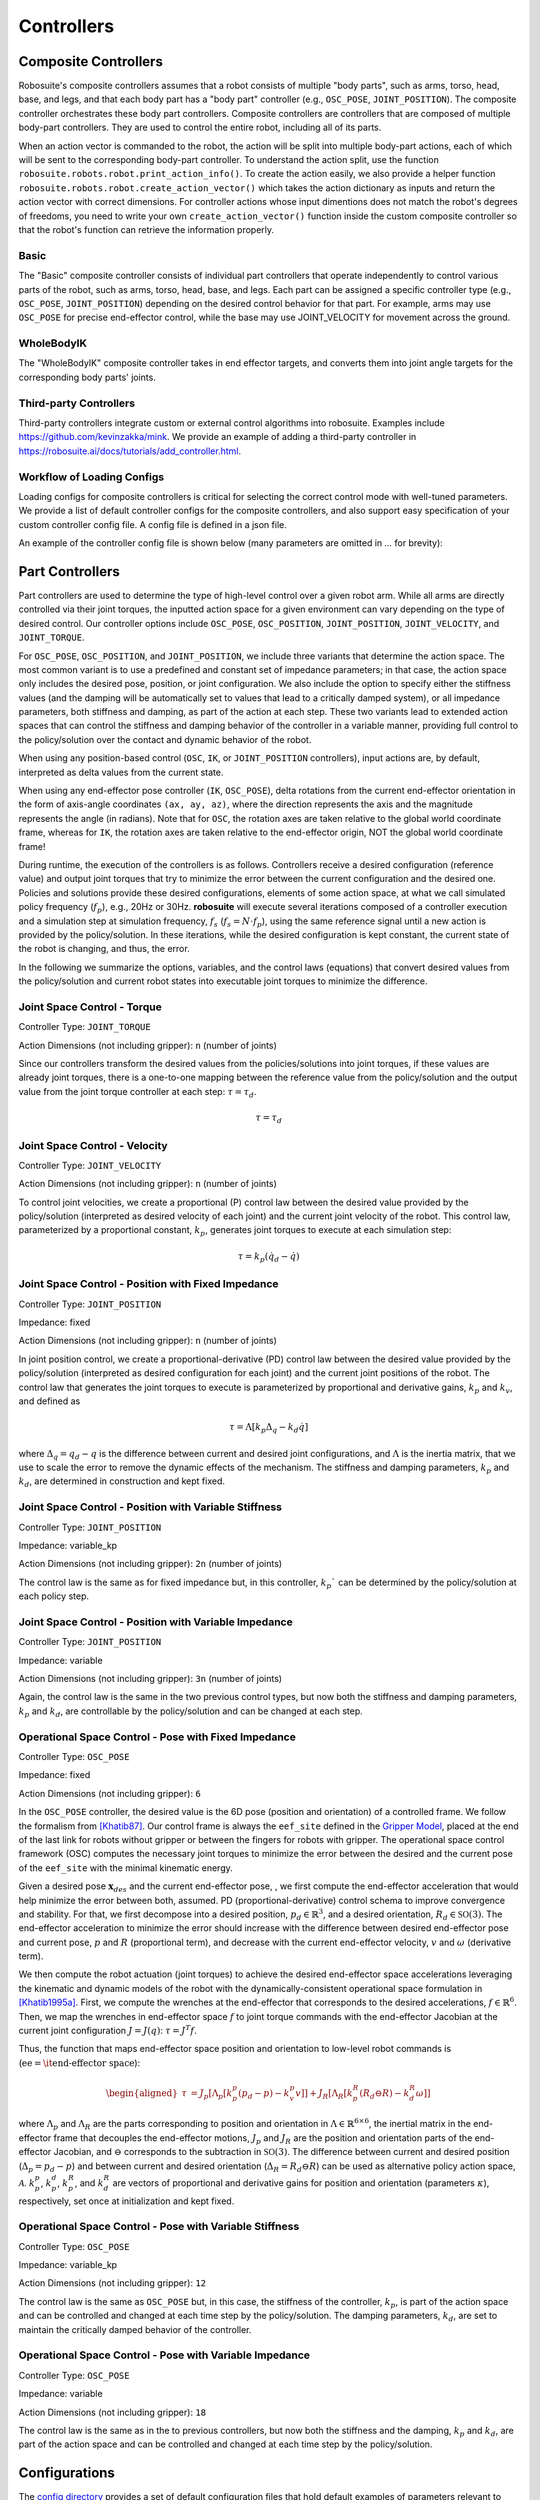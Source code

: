 Controllers
==============

Composite Controllers
---------------------

Robosuite's composite controllers assumes that a robot consists of multiple "body parts", such as arms, torso, head, base, and legs, and that each body part has
a "body part" controller (e.g., ``OSC_POSE``, ``JOINT_POSITION``). The composite controller orchestrates these body part controllers.
Composite controllers are controllers that are composed of multiple body-part controllers. 
They are used to control the entire robot, including all of its parts. 

When an action vector is commanded to the robot, the action will be split into multiple body-part actions, each of which will be sent to the corresponding body-part 
controller. To understand the action split, use the function ``robosuite.robots.robot.print_action_info()``. 
To create the action easily, we also provide a helper function ``robosuite.robots.robot.create_action_vector()`` which takes the action dictionary as 
inputs and return the action vector with correct dimensions. For controller actions whose input dimentions does not match the robot's degrees of freedoms, 
you need to write your own ``create_action_vector()`` function inside the custom composite controller so that the robot's function can retrieve the information properly.

**Basic**
******

The "Basic" composite controller consists of individual part controllers that operate independently to control various parts of the robot, such as arms, torso, head, base, and legs.
Each part can be assigned a specific controller type (e.g., ``OSC_POSE``, ``JOINT_POSITION``) depending on the desired control behavior for that part. 
For example, arms may use ``OSC_POSE`` for precise end-effector control, while the base may use JOINT_VELOCITY for movement across the ground. 


**WholeBodyIK**
*************

The "WholeBodyIK" composite controller takes in end effector targets, and converts them into joint angle targets for the corresponding body parts' joints.


**Third-party Controllers**
***********************

Third-party controllers integrate custom or external control algorithms into robosuite. Examples include https://github.com/kevinzakka/mink. We provide 
an example of adding a third-party controller in https://robosuite.ai/docs/tutorials/add_controller.html.


Workflow of Loading Configs
****************************
Loading configs for composite controllers is critical for selecting the correct control mode with well-tuned parameters. We provide a list of default controller configs for the composite controllers, and also support easy specification of your custom controller config file. A config file is defined in a json file. 

An example of the controller config file is shown below (many parameters are omitted in `...` for brevity):

.. toggle::

    Example for defining BASIC controller.

    .. code-block:: json

        {
        "type": "BASIC",
        "body_parts": {
            "arms": {
                "right": {
                    "type": "OSC_POSE",
                    "input_max": 1,
                    "input_min": -1,
                    "output_max": [0.05, 0.05, 0.05, 0.5, 0.5, 0.5],
                    "output_min": [-0.05, -0.05, -0.05, -0.5, -0.5, -0.5],
                    "kp": 150,
                    ...
                },
                "left": {
                    "type": "OSC_POSE",
                    ...
                }
            },
            "torso": {
                "type" : "JOINT_POSITION",
                ...
            },
            "head": {
                "type" : "JOINT_POSITION",
                ...
            },
            "base": {
                "type": "JOINT_VELOCITY",
                ...
            },
            "legs": {
                "type": "JOINT_POSITION",
                ...
            }
            }
        }



Part Controllers
------------------ 

Part controllers are used to determine the type of high-level control over a given robot arm. While all arms are directly controlled via their joint torques, the inputted action space for a given environment can vary depending on the type of desired control. Our controller options include ``OSC_POSE``, ``OSC_POSITION``, ``JOINT_POSITION``, ``JOINT_VELOCITY``, and ``JOINT_TORQUE``.

For ``OSC_POSE``, ``OSC_POSITION``, and ``JOINT_POSITION``, we include three variants that determine the action space. The most common variant is to use a predefined and constant set of impedance parameters; in that case, the action space only includes the desired pose, position, or joint configuration. We also include the option to specify either the stiffness values (and the damping will be automatically set to values that lead to a critically damped system), or all impedance parameters, both stiffness and damping, as part of the action at each step. These two variants lead to extended action spaces that can control the stiffness and damping behavior of the controller in a variable manner, providing full control to the policy/solution over the contact and dynamic behavior of the robot.

When using any position-based control (``OSC``, ``IK``, or ``JOINT_POSITION`` controllers), input actions are, by default,
interpreted as delta values from the current state.

When using any end-effector pose controller (``IK``, ``OSC_POSE``), delta rotations from the current end-effector orientation
in the form of axis-angle coordinates ``(ax, ay, az)``, where the direction represents the axis and the magnitude
represents the angle (in radians). Note that for ``OSC``, the rotation axes are taken relative to the global world
coordinate frame, whereas for ``IK``, the rotation axes are taken relative to the end-effector origin, NOT the global world coordinate frame!

During runtime, the execution of the controllers is as follows. Controllers receive a desired configuration (reference value) and output joint torques that try to minimize the error between the current configuration and the desired one. Policies and solutions provide these desired configurations, elements of some action space, at what we call simulated policy frequency (:math:`f_{p}`), e.g., 20Hz or 30Hz. **robosuite** will execute several iterations composed of a controller execution and a simulation step at simulation frequency, :math:`f_s` (:math:`f_s = N\cdot f_p`), using the same reference signal until a new action is provided by the policy/solution. In these iterations, while the desired configuration is kept constant, the current state of the robot is changing, and thus, the error.

In the following we summarize the options, variables, and the control laws (equations) that convert desired values from the policy/solution and current robot states into executable joint torques to minimize the difference.

Joint Space Control - Torque
*********************************
Controller Type: ``JOINT_TORQUE``

Action Dimensions (not including gripper): ``n`` (number of joints)

Since our controllers transform the desired values from the policies/solutions into joint torques, if these values are already joint torques, there is a one-to-one mapping between the reference value from the policy/solution and the output value from the joint torque controller at each step: :math:`\tau = \tau_d`.

.. math::
    \begin{equation}
    \tau = \tau_d
    \end{equation}

Joint Space Control - Velocity
*********************************
Controller Type: ``JOINT_VELOCITY``

Action Dimensions (not including gripper): ``n`` (number of joints)

To control joint velocities, we create a proportional (P) control law between the desired value provided by the policy/solution (interpreted as desired velocity of each joint) and the current joint velocity of the robot. This control law, parameterized by a proportional constant, :math:`k_p`, generates joint torques to execute at each simulation step:

.. math::
    \tau = k_p (\dot{q}_d - \dot{q})


Joint Space Control - Position with Fixed Impedance
********************************************************
Controller Type: ``JOINT_POSITION``

Impedance: fixed

Action Dimensions (not including gripper): ``n`` (number of joints)

In joint position control, we create a proportional-derivative (PD) control law between the desired value provided by the policy/solution (interpreted as desired configuration for each joint) and the current joint positions of the robot. The control law that generates the joint torques to execute is parameterized by proportional and derivative gains, :math:`k_p` and :math:`k_v`, and defined as

.. math::
    \begin{equation}
    \tau = \Lambda \left[k_p \Delta_q - k_d\dot{q}\right]
    \end{equation} 

where :math:`\Delta_q  = q_d - q` is the difference between current and desired joint configurations, and :math:`\Lambda` is the inertia matrix, that we use to scale the error to remove the dynamic effects of the mechanism. The stiffness and damping parameters, :math:`k_p` and :math:`k_d`, are determined in construction and kept fixed.

Joint Space Control - Position with Variable Stiffness
***********************************************************
Controller Type: ``JOINT_POSITION``

Impedance: variable_kp

Action Dimensions (not including gripper): ``2n`` (number of joints)

The control law is the same as for fixed impedance but, in this controller, :math:`k_p`` can be determined by the policy/solution at each policy step.

Joint Space Control - Position with Variable Impedance
***********************************************************
Controller Type: ``JOINT_POSITION``

Impedance: variable

Action Dimensions (not including gripper): ``3n`` (number of joints)

Again, the control law is the same in the two previous control types, but now both the stiffness and damping parameters, :math:`k_p` and :math:`k_d`, are controllable by the policy/solution and can be changed at each step.

Operational Space Control - Pose with Fixed Impedance
**********************************************************
Controller Type: ``OSC_POSE``

Impedance: fixed

Action Dimensions (not including gripper): ``6``

In the ``OSC_POSE`` controller, the desired value is the 6D pose (position and orientation) of a controlled frame. We follow the formalism from `[Khatib87] <https://ieeexplore.ieee.org/document/1087068>`_. Our control frame is always the ``eef_site`` defined in the `Gripper Model <https://robosuite.ai/docs/modeling/robot_model.html#gripper-model>`_, placed at the end of the last link for robots without gripper or between the fingers for robots with gripper. The operational space control framework (OSC) computes the necessary joint torques to minimize the error between the desired and the current pose of the ``eef_site`` with the minimal kinematic energy. 

Given a desired pose :math:`\mathbf{x}_{\mathit{des}}` and the current end-effector pose, , we first compute the end-effector acceleration that would help minimize the error between both, assumed. PD (proportional-derivative) control schema to improve convergence and stability. For that, we first decompose into a desired position, :math:`p_d \in \mathbb{R}^3`, and a desired orientation, :math:`R_d \in \mathbb{SO}(3)`. The end-effector acceleration to minimize the error should increase with the difference between desired end-effector pose and current pose, :math:`p` and :math:`R` (proportional term), and decrease with the current end-effector velocity, :math:`v` and :math:`\omega` (derivative term).

We then compute the robot actuation (joint torques) to achieve the desired end-effector space accelerations leveraging the kinematic and dynamic models of the robot with the dynamically-consistent operational space formulation in `[Khatib1995a] <https://journals.sagepub.com/doi/10.1177/027836499501400103>`_. First, we compute the wrenches at the end-effector that corresponds to the desired accelerations, :math:`{f}\in\mathbb{R}^{6}`.
Then, we map the wrenches in end-effector space :math:`{f}` to joint torque commands with the end-effector Jacobian at the current joint configuration :math:`J=J(q)`: :math:`\tau = J^T{f}`. 

Thus, the function that maps end-effector space position and orientation to low-level robot commands is (:math:`\textrm{ee} = \textrm{\it end-effector space}`):

.. math::

    \begin{equation}
    \begin{aligned}
    \tau &= J_p[\Lambda_p[k_p^p (p_d - p) - k_v^p v]] + J_R[\Lambda_R\left[k_p^R(R_d \ominus R) - k_d^R \omega \right]]
    \end{aligned}
    \end{equation}

where :math:`\Lambda_p` and :math:`\Lambda_R` are the parts corresponding to position and orientation in :math:`\Lambda \in \mathbb{R}^{6\times6}`, the inertial matrix in the end-effector frame that decouples the end-effector motions, :math:`J_p` and :math:`J_R` are the position and orientation parts of the end-effector Jacobian, and :math:`\ominus` corresponds to the subtraction in :math:`\mathbb{SO}(3)`. The difference between current and desired position (:math:`\Delta_p= p_d - p`) and between current and desired orientation (:math:`\Delta_R = R_d \ominus R`) can be used as alternative policy action space, :math:`\mathcal{A}`. :math:`k_p^p`, :math:`k_p^d`, :math:`k_p^R`, and :math:`k_d^R` are vectors of proportional and derivative gains for position and orientation (parameters :math:`\kappa`), respectively, set once at initialization and kept fixed.

Operational Space Control - Pose with Variable Stiffness
*************************************************************
Controller Type: ``OSC_POSE``

Impedance: variable_kp

Action Dimensions (not including gripper): ``12``

The control law is the same as ``OSC_POSE`` but, in this case, the stiffness of the controller, :math:`k_p`, is part of the action space and can be controlled and changed at each time step by the policy/solution. The damping parameters, :math:`k_d`, are set to maintain the critically damped behavior of the controller.

Operational Space Control - Pose with Variable Impedance
*********************************************************
Controller Type: ``OSC_POSE``

Impedance: variable

Action Dimensions (not including gripper): ``18``

The control law is the same as in the to previous controllers, but now both the stiffness and the damping, :math:`k_p` and :math:`k_d`, are part of the action space and can be controlled and changed at each time step by the policy/solution. 


Configurations
---------------

The `config directory <https://github.com/ARISE-Initiative/robosuite/tree/master/robosuite/controllers/config>`_ provides a set of default configuration files that hold default examples of parameters relevant to individual controllers. Note that when creating your controller config templates of a certain type of controller, the listed parameters in the default example are required and should be specified accordingly.

Note: Each robot has its own default controller configuration which is called by default unless a different controller config is called.

Below, a brief overview and description of each subset of controller parameters are shown:

Controller Settings  
********************
* ``type``: Type of controller to control. Can be ``OSC_POSE``, ``OSC_POSITION``, ``IK_POSE``, ``JOINT_POSITION``, ``JOINT_VELOCITY``, or ``JOINT_TORQUE``
* ``interpolation``: If not ``null``, specified type of interpolation to use between desired actions. Currently only ``linear`` is supported.
* ``ramp_ratio``: If using ``linear`` interpolation, specifies the proportion of allotted timesteps (value from [0, 1]) over which to execute the interpolated commands.
* ``{...}_limits``: Limits for that specific controller. E.g.: for a ``JOINT_POSITION``, the relevant limits are its joint positions, ``qpos_limits`` . Can be either a 2-element list (same min/max limits across entire relevant space), or a list of lists (specific limits for each component)
* ``ik_{pos, ori}_limit``: Only applicable for IK controller. Limits the magnitude of the desired relative change in position / orientation.
* ``{input,output}_{min,max}``: Scaling ranges for mapping action space inputs into controller inputs. Settings these limits will automatically clip the action space input to be within the ``input_{min,max}`` before mapping the requested value into the specified ``output_{min,max}`` range. Can be either a scalar (same limits across entire action space), or a list (specific limits for each action component)
* ``kp``: Where relevant, specifies the proportional gain for the controller. Can be either be a scalar (same value for all controller dimensions), or a list (specific values for each dimension)
* ``damping_ratio``: Where relevant, specifies the damping ratio constant for the controller.
* ``impedance_mode``: For impedance-based controllers (``OSC_*``, ``JOINT_POSITION``), determines the impedance mode for the controller, i.e. the nature of the impedance parameters. It can be ``fixed``, ``variable``, or ``variable_kp`` (kd is adjusted to provide critically damped behavior).
* ``kp_limits, damping_ratio_limits``: Only relevant if ``impedance_mode`` is set to ``variable`` or ``variable_kp``. Sets the limits for the resulting action space for variable impedance gains.
* ``control_delta``: Only relevant for ``OSC_POSE`` or ``OSC_POSITION`` controllers. ``true`` interprets input actions as delta values from the current robot end-effector position. Otherwise, assumed to be absolute (global) values
* ``uncouple_pos_ori``: Only relevant for ``OSC_POSE``. ``true`` decouples the desired position and orientation torques when executing the controller

Loading a Controller
---------------------
By default, user will use the `load_composite_controller_config()` method to create a controller configuration.

Using a Default Controller Configuration
*****************************************
Any controller can be used with its default configuration, and can be easily loaded into a given environment by calling its name as shown below (where ``controller`` is one of acceptable controller ``type`` strings):

.. code-block:: python

    import robosuite as suite
    from robosuite import load_composite_controller_config

    # Load the desired controller config with default Basic controller
    config = load_composite_controller_config(controller="BASIC")

    # Create environment
    env = suite.make("Lift", robots="Panda", controller_configs=config, ... )


Using a Custom Controller Configuration
****************************************
A custom controller configuration can also be used by simply creating a new config (``.json``) file with the relevant parameters as specified above. All robosuite environments have an optional ``controller_configs`` argument that can be used to pass in specific controller settings. Note that this is expected to be a ``dict``, so the new configuration must be read in and parsed as a ``dict`` before passing it during the environment ``robosuite.make(...)`` call. A brief example script showing how to import a custom controller configuration is shown below.


.. code-block:: python

    import robosuite as suite
    from robosuite import load_composite_controller_config

    # Path to config file
    controller_fpath = "/your/custom/config/filepath/here/filename.json"

    # Import the file as a dict
    config = load_composite_controller_config(controller=controller_fpath)

    # Create environment
    env = suite.make("Lift", robots="Panda", controller_configs=config, ... )

